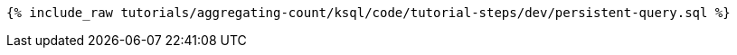 +++++
<pre class="snippet"><code class="groovy">{% include_raw tutorials/aggregating-count/ksql/code/tutorial-steps/dev/persistent-query.sql %}</code></pre>
+++++
